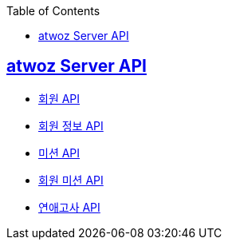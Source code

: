 :toc: left
:source-highlighter: highlightjs
:sectlinks:
:toclevels: 2
:sectlinks:

== atwoz Server API
* link:auth.adoc[회원 API]
* link:member.adoc[회원 정보 API]
* link:mission.adoc[미션 API]
* link:membermissions.adoc[회원 미션 API]
* link:survey.adoc[연애고사 API]
